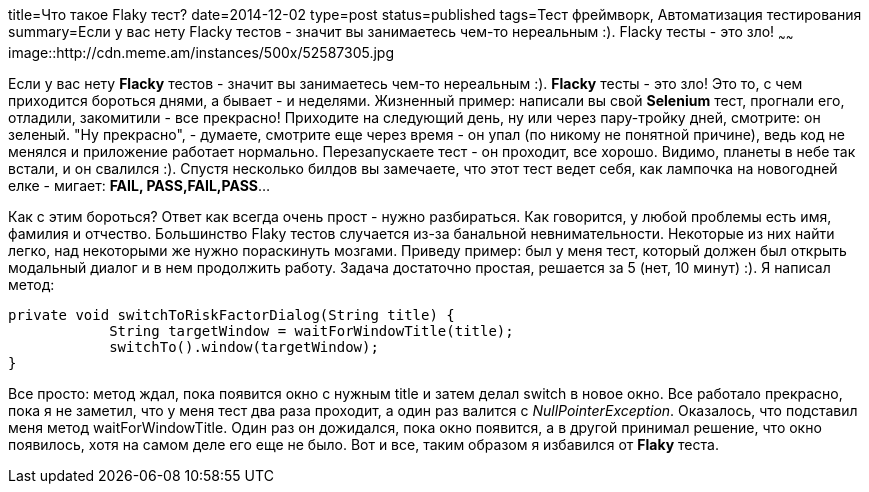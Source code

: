 title=Что такое Flaky тест?
date=2014-12-02
type=post
status=published
tags=Тест фреймворк, Автоматизация тестирования
summary=Если у вас нету Flacky тестов - значит вы занимаетесь чем-то нереальным :). Flacky тесты - это зло!
~~~~~~
image::http://cdn.meme.am/instances/500x/52587305.jpg

Если у вас нету **Flacky** тестов - значит вы занимаетесь чем-то нереальным :). **Flacky** тесты - это зло! Это то, с чем приходится бороться днями, а бывает - и неделями.
Жизненный пример: написали вы свой **Selenium** тест, прогнали его, отладили, закомитили - все прекрасно! Приходите на следующий день, ну или через пару-тройку дней, смотрите: он зеленый. "Ну прекрасно", - думаете, смотрите еще через время - он упал (по никому не понятной причине), ведь код не менялся и приложение работает нормально. Перезапускаете тест - он проходит, все хорошо. Видимо, планеты в небе так встали, и он свалился :). Спустя несколько билдов вы замечаете, что этот тест ведет себя, как лампочка на новогодней елке - мигает: **FAIL, PASS,FAIL,PASS**...

Как с этим бороться? Ответ как всегда очень прост - нужно разбираться. Как говорится, у любой проблемы есть имя, фамилия и отчество. Большинство Flaky тестов случается из-за банальной невнимательности. Некоторые из них найти легко, над некоторыми же нужно пораскинуть мозгами. Приведу пример: был у меня тест, который должен был открыть модальный диалог и в нем продолжить работу.
Задача достаточно простая, решается за 5 (нет, 10 минут) :). Я написал метод:

[source, java]
----
private void switchToRiskFactorDialog(String title) {
            String targetWindow = waitForWindowTitle(title);
            switchTo().window(targetWindow);
}
----

Все просто: метод ждал, пока появится окно с нужным title и затем делал switch в новое окно. Все работало прекрасно, пока я не заметил, что у меня тест два раза проходит, а один раз валится с __NullPointerException__. Оказалось, что подставил меня метод waitForWindowTitle. Один раз он дожидался, пока окно появится, а в другой принимал решение, что окно появилось, хотя на самом деле его еще не было. Вот и все, таким образом я избавился от **Flaky** теста.